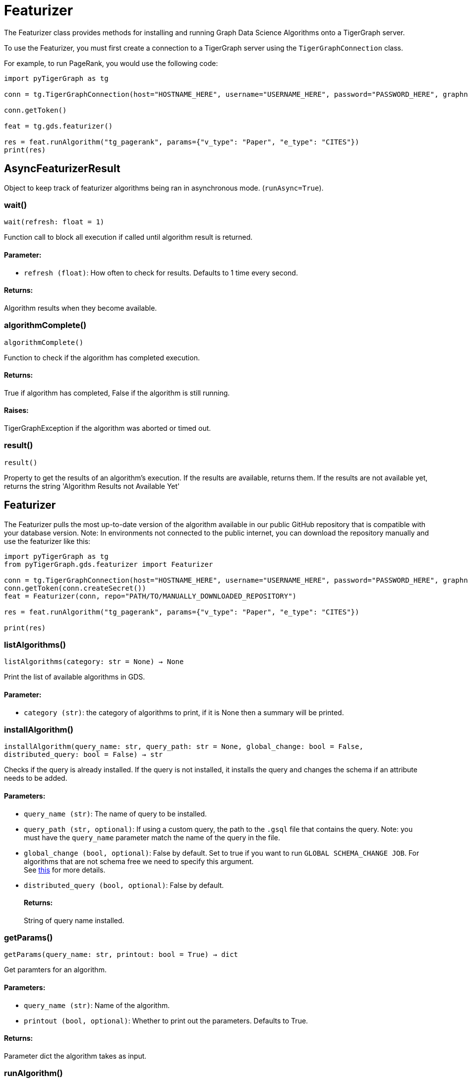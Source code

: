 = Featurizer

The Featurizer class provides methods for installing and running Graph Data Science Algorithms onto a TigerGraph server.

To use the Featurizer, you must first create a connection to a TigerGraph server using the `TigerGraphConnection` class.

For example, to run PageRank, you would use the following code:

[source,python]
----
import pyTigerGraph as tg

conn = tg.TigerGraphConnection(host="HOSTNAME_HERE", username="USERNAME_HERE", password="PASSWORD_HERE", graphname="GRAPHNAME_HERE")

conn.getToken()

feat = tg.gds.featurizer()

res = feat.runAlgorithm("tg_pagerank", params={"v_type": "Paper", "e_type": "CITES"})
print(res)
----

== AsyncFeaturizerResult
Object to keep track of featurizer algorithms being ran in asynchronous mode. (`runAsync=True`).


=== wait()
`wait(refresh: float = 1)`

Function call to block all execution if called until algorithm result is returned.
[discrete]
==== Parameter:
* `refresh (float)`: How often to check for results. Defaults to 1 time every second.

[discrete]
==== Returns:
Algorithm results when they become available.


=== algorithmComplete()
`algorithmComplete()`

Function to check if the algorithm has completed execution.
[discrete]
==== Returns:
True if algorithm has completed, False if the algorithm is still running.
[discrete]
==== Raises:
TigerGraphException if the algorithm was aborted or timed out.


=== result()
`result()`

Property to get the results of an algorithm's execution.
If the results are available, returns them.
If the results are not available yet, returns the string 'Algorithm Results not Available Yet'


== Featurizer
The Featurizer pulls the most up-to-date version of the algorithm available in our public GitHub repository that is
compatible with your database version.
Note: In environments not connected to the public internet, you can download the repository manually and use the featurizer
like this:

[source,indent=0]
----
import pyTigerGraph as tg
from pyTigerGraph.gds.featurizer import Featurizer

conn = tg.TigerGraphConnection(host="HOSTNAME_HERE", username="USERNAME_HERE", password="PASSWORD_HERE", graphname="GRAPHNAME_HERE")
conn.getToken(conn.createSecret())
feat = Featurizer(conn, repo="PATH/TO/MANUALLY_DOWNLOADED_REPOSITORY")

res = feat.runAlgorithm("tg_pagerank", params={"v_type": "Paper", "e_type": "CITES"})

print(res)
----



=== listAlgorithms()
`listAlgorithms(category: str = None) -> None`

Print the list of available algorithms in GDS.

[discrete]
==== Parameter:
* `category (str)`: the category of algorithms to print, if it is None then a summary will be printed.


=== installAlgorithm()
`installAlgorithm(query_name: str, query_path: str = None, global_change: bool = False, distributed_query: bool = False) -> str`

Checks if the query is already installed.
If the query is not installed, it installs the query and changes the schema if an attribute needs to be added.

[discrete]
==== Parameters:
* `query_name (str)`: The name of query to be installed.
* `query_path (str, optional)`: If using a custom query, the path to the `.gsql` file that contains the query.
Note: you must have the `query_name` parameter match the name of the query in the file.
* `global_change (bool, optional)`: False by default. Set to true if you want to run `GLOBAL SCHEMA_CHANGE JOB`. For algorithms that are not schema free we need to specify this argument.
 +
See https://docs.tigergraph.com/gsql-ref/current/ddl-and-loading/modifying-a-graph-schema#_global_vs_local_schema_changes.[this] for more details.
* `distributed_query (bool, optional)`: False by default. 
[discrete]
==== Returns:
String of query name installed.


=== getParams()
`getParams(query_name: str, printout: bool = True) -> dict`

Get paramters for an algorithm.

[discrete]
==== Parameters:
* `query_name (str)`: Name of the algorithm.
* `printout (bool, optional)`: Whether to print out the parameters. Defaults to True.

[discrete]
==== Returns:
Parameter dict the algorithm takes as input.


=== runAlgorithm()
`runAlgorithm(query_name: str, params: dict = None, runAsync: bool = False, threadLimit: int = None, memoryLimit: int = None, feat_name: str = None, feat_type: str = None, custom_query: bool = False, schema_name: list = None, global_schema: bool = False, timeout: int = 2147480, sizeLimit: int = None, templateQuery: bool = False, distributed_query: bool = False) -> Any`

Runs a TigerGraph Graph Data Science Algorithm. If a built-in algorithm is not installed, it will automatically install before execution.
Custom algorithms will have to be installed using the `installAlgorithm()` method.
If the query accepts input parameters and the parameters have not been provided, calling this function runs the query with the default values for the parameters.
If the there isn't a default value in the query definition and no parameters are provided, the function raises a `ValueError`.

[discrete]
==== Parameters:
* `query_name (str)`: The name of the query to be executed.
* `params (dict)`: Query parameters. A dictionary that corresponds to the algorithm parameters.
If specifying vertices as sources or destinations, must use the following form: +
 +
`{"id": "vertex_id", "type": "vertex_type"}`, such as `params = {"source": {"id": "Bob", "type": "Person"}}`
+
* `runAsync (bool, optional)`: If True, runs the algorithm in asynchronous mode and returns a `AsyncFeaturizerResult` object. Defaults to False.
* `threadLimit`: Specify a limit of the number of threads the query is allowed to use on each node of the TigerGraph cluster.
See xref:tigergraph-server:API:built-in-endpoints#_specify_thread_limit[Thread limit]
* `memoryLimit`: Specify a limit to the amount of memory consumed by the query (in MB). If the limit is exceeded, the query will abort automatically.
Supported in database versions >= 3.8.
See xref:tigergraph-server:system-management:memory-management#_by_http_header[Memory limit]
* `feat_name (str, optional)`: An attribute name that needs to be added to the vertex/edge. If the result attribute parameter is specified in the parameters, that will be used.
* `feat_type (str, optional)`: Type of attribute that needs to be added to the vertex/edge. Only needed if `custom_query` is set to `True`.
* `custom_query (bool, optional)`: If the query is a custom query. Defaults to False.
* `schema_name (list, optional)`: List of Vertices/Edges that the attr_name need to added to them.
If the algorithm contains the parameters of `v_type` and `e_type` or `v_type_set` and `e_type_set`, these will be used automatically.
* `global_schema (bool, optional)`: False by default. Set to true if you want to run `GLOBAL SCHEMA_CHANGE JOB`.
 +
See https://docs.tigergraph.com/gsql-ref/current/ddl-and-loading/modifying-a-graph-schema#_global_vs_local_schema_changes.[this] for more details.
* `timeout (int, optional)`: Maximum duration for successful query execution (in milliseconds).
* `sizeLimit (int, optional)`: Maximum size of response (in bytes).
* `templateQuery (bool, optional)`: Whether to call packaged template query.  +
See https://docs.tigergraph.com/graph-ml/current/using-an-algorithm/#_packaged_template_queries[this] for more details. for more details.
Note that currently not every algorithm supports template query. More will be added in the future.
Default: False.
* `distributed_query (bool, optional)`: Whether to run the query in distributed mode. Defaults to False.

[discrete]
==== Returns:
The output of the query, a list of output elements (vertex sets, edge sets, variables,
accumulators, etc.)


